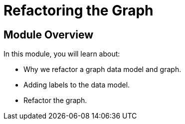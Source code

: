 = Refactoring the Graph
:order: 4


== Module Overview

In this module, you will learn about:

* Why we refactor a graph data model and graph.
* Adding labels to the data model.
* Refactor the graph.